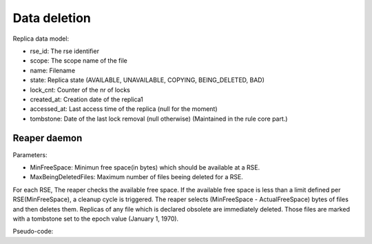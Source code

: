 **************
Data deletion
**************

Replica data model:

* rse_id: The rse identifier
* scope: The scope name of the file
* name: Filename
* state: Replica state (AVAILABLE, UNAVAILABLE, COPYING, BEING_DELETED, BAD)
* lock_cnt: Counter of the nr of locks
* created_at: Creation date of the replica1
* accessed_at: Last access time of the replica (null for the moment)
* tombstone: Date of the last lock removal (null otherwise) (Maintained in the rule core part.)

^^^^^^^^^^^^^
Reaper daemon
^^^^^^^^^^^^^

Parameters:

* MinFreeSpace: Minimun free space(in bytes) which should be available at a RSE.
* MaxBeingDeletedFiles: Maximum number of files beeing deleted for a RSE.

For each RSE, The reaper checks the available free space.
If the available free space is less than a limit defined per RSE(MinFreeSpace), a cleanup cycle is triggered.
The reaper selects (MinFreeSpace - ActualFreeSpace) bytes of files and then deletes them.
Replicas of any file which is declared obsolete are immediately deleted. Those files are marked with a tombstone
set to the epoch value (January 1, 1970).

Pseudo-code:

.. code-block:: none
    :linenos:

    For each RSE in RSEs:
        Check rse free space # Explanation below
        replicas = list_unlocked_and_obsolete_replicas (MinFreeSpace - ActualFreeSpace)
        # Gives n replicas corresponding to the amount of bytes to free up or all obsolete ones
        # The list is ordered by created_at and tombstone.
        for each replica in replicas:
            status = Mark the replica state as BEING_DELETED
                # Update conditions: where lock_cnt=0 and tombstone is not null
                # Rules should not select replicas in the state BEING_DELETED
            if status:
                    status = Delete file from RSE
                    if status:
                Remove file from replica table
    freed_space += filesize

